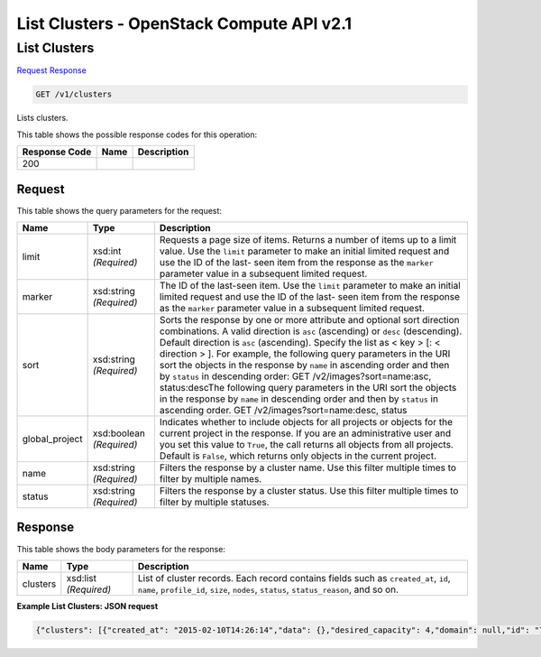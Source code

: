 =============================================================================
List Clusters -  OpenStack Compute API v2.1
=============================================================================

List Clusters
~~~~~~~~~~~~~~~~~~~~~~~~~

`Request <GET_list_clusters_v1_clusters.rst#request>`__
`Response <GET_list_clusters_v1_clusters.rst#response>`__

.. code-block:: javascript

    GET /v1/clusters

Lists clusters.



This table shows the possible response codes for this operation:


+--------------------------+-------------------------+-------------------------+
|Response Code             |Name                     |Description              |
+==========================+=========================+=========================+
|200                       |                         |                         |
+--------------------------+-------------------------+-------------------------+


Request
^^^^^^^^^^^^^^^^^




This table shows the query parameters for the request:

+-------------------------+------------------------+---------------------------+
|Name                     |Type                    |Description                |
+=========================+========================+===========================+
|limit                    |xsd:int *(Required)*    |Requests a page size of    |
|                         |                        |items. Returns a number of |
|                         |                        |items up to a limit value. |
|                         |                        |Use the ``limit``          |
|                         |                        |parameter to make an       |
|                         |                        |initial limited request    |
|                         |                        |and use the ID of the last-|
|                         |                        |seen item from the         |
|                         |                        |response as the ``marker`` |
|                         |                        |parameter value in a       |
|                         |                        |subsequent limited request.|
+-------------------------+------------------------+---------------------------+
|marker                   |xsd:string *(Required)* |The ID of the last-seen    |
|                         |                        |item. Use the ``limit``    |
|                         |                        |parameter to make an       |
|                         |                        |initial limited request    |
|                         |                        |and use the ID of the last-|
|                         |                        |seen item from the         |
|                         |                        |response as the ``marker`` |
|                         |                        |parameter value in a       |
|                         |                        |subsequent limited request.|
+-------------------------+------------------------+---------------------------+
|sort                     |xsd:string *(Required)* |Sorts the response by one  |
|                         |                        |or more attribute and      |
|                         |                        |optional sort direction    |
|                         |                        |combinations. A valid      |
|                         |                        |direction is ``asc``       |
|                         |                        |(ascending) or ``desc``    |
|                         |                        |(descending). Default      |
|                         |                        |direction is ``asc``       |
|                         |                        |(ascending). Specify the   |
|                         |                        |list as < key > [: <       |
|                         |                        |direction > ]. For         |
|                         |                        |example, the following     |
|                         |                        |query parameters in the    |
|                         |                        |URI sort the objects in    |
|                         |                        |the response by ``name``   |
|                         |                        |in ascending order and     |
|                         |                        |then by ``status`` in      |
|                         |                        |descending order: GET      |
|                         |                        |/v2/images?sort=name:asc,  |
|                         |                        |status:descThe following   |
|                         |                        |query parameters in the    |
|                         |                        |URI sort the objects in    |
|                         |                        |the response by ``name``   |
|                         |                        |in descending order and    |
|                         |                        |then by ``status`` in      |
|                         |                        |ascending order. GET       |
|                         |                        |/v2/images?sort=name:desc, |
|                         |                        |status                     |
+-------------------------+------------------------+---------------------------+
|global_project           |xsd:boolean *(Required)*|Indicates whether to       |
|                         |                        |include objects for all    |
|                         |                        |projects or objects for    |
|                         |                        |the current project in the |
|                         |                        |response. If you are an    |
|                         |                        |administrative user and    |
|                         |                        |you set this value to      |
|                         |                        |``True``, the call returns |
|                         |                        |all objects from all       |
|                         |                        |projects. Default is       |
|                         |                        |``False``, which returns   |
|                         |                        |only objects in the        |
|                         |                        |current project.           |
+-------------------------+------------------------+---------------------------+
|name                     |xsd:string *(Required)* |Filters the response by a  |
|                         |                        |cluster name. Use this     |
|                         |                        |filter multiple times to   |
|                         |                        |filter by multiple names.  |
+-------------------------+------------------------+---------------------------+
|status                   |xsd:string *(Required)* |Filters the response by a  |
|                         |                        |cluster status. Use this   |
|                         |                        |filter multiple times to   |
|                         |                        |filter by multiple         |
|                         |                        |statuses.                  |
+-------------------------+------------------------+---------------------------+







Response
^^^^^^^^^^^^^^^^^^


This table shows the body parameters for the response:

+--------------------------+-------------------------+-------------------------+
|Name                      |Type                     |Description              |
+==========================+=========================+=========================+
|clusters                  |xsd:list *(Required)*    |List of cluster records. |
|                          |                         |Each record contains     |
|                          |                         |fields such as           |
|                          |                         |``created_at``, ``id``,  |
|                          |                         |``name``,                |
|                          |                         |``profile_id``,          |
|                          |                         |``size``, ``nodes``,     |
|                          |                         |``status``,              |
|                          |                         |``status_reason``, and   |
|                          |                         |so on.                   |
+--------------------------+-------------------------+-------------------------+





**Example List Clusters: JSON request**


.. code::

    {"clusters": [{"created_at": "2015-02-10T14:26:14","data": {},"desired_capacity": 4,"domain": null,"id": "7d85f602-a948-4a30-afd4-e84f47471c15","init_at": "2015-02-10T14:26:11","max_size": -1,"metadata": {},"min_size": 0,"name": "cluster1","nodes": ["b07c57c8-7ab2-47bf-bdf8-e894c0c601b9","ecc23d3e-bb68-48f8-8260-c9cf6bcb6e61","da1e9c87-e584-4626-a120-022da5062dac"],"policies": [],"profile_id": "edc63d0a-2ca4-48fa-9854-27926da76a4a","profile_name": "mystack","project": "6e18cc2bdbeb48a5b3cad2dc499f6804","status": "ACTIVE","status_reason": "Cluster scale-in succeeded","timeout": 3600,"updated_at": null,"user": "5e5bf8027826429c96af157f68dc9072"}]}


